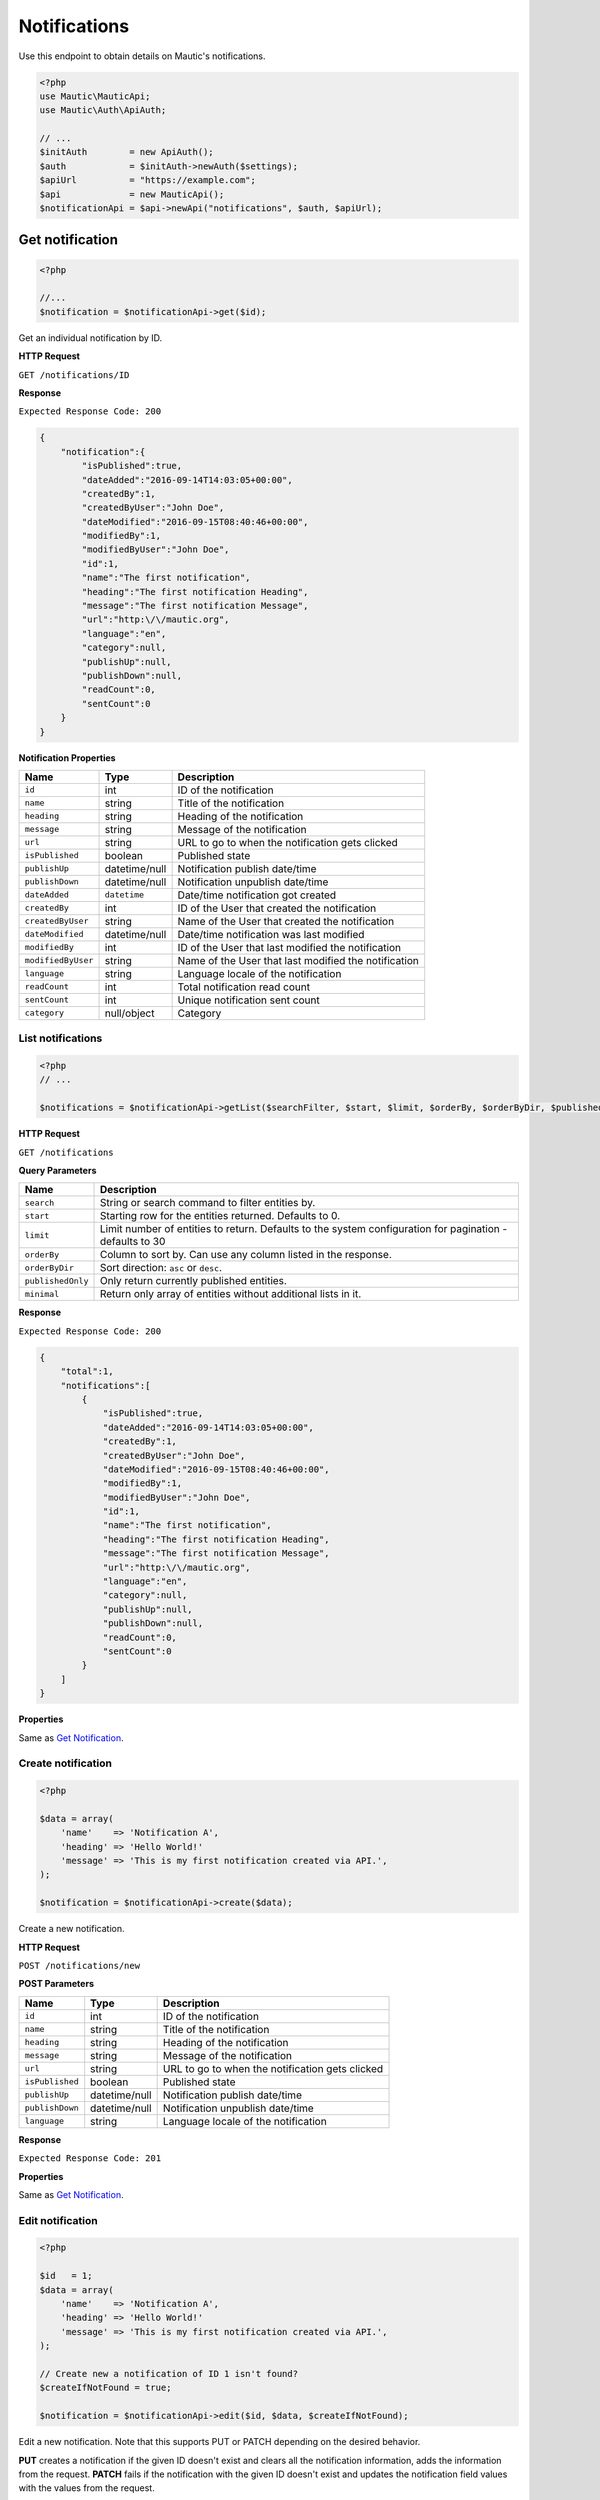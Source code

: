 
Notifications
#############

Use this endpoint to obtain details on Mautic's notifications.

.. code-block:: php

   <?php
   use Mautic\MauticApi;
   use Mautic\Auth\ApiAuth;

   // ...
   $initAuth        = new ApiAuth();
   $auth            = $initAuth->newAuth($settings);
   $apiUrl          = "https://example.com";
   $api             = new MauticApi();
   $notificationApi = $api->newApi("notifications", $auth, $apiUrl);

Get notification
****************

.. code-block:: php

   <?php

   //...
   $notification = $notificationApi->get($id);

Get an individual notification by ID.

.. vale off

**HTTP Request**

.. vale on

``GET /notifications/ID``

**Response**

``Expected Response Code: 200``

.. code-block:: json

   {  
       "notification":{  
           "isPublished":true,
           "dateAdded":"2016-09-14T14:03:05+00:00",
           "createdBy":1,
           "createdByUser":"John Doe",
           "dateModified":"2016-09-15T08:40:46+00:00",
           "modifiedBy":1,
           "modifiedByUser":"John Doe",
           "id":1,
           "name":"The first notification",
           "heading":"The first notification Heading",
           "message":"The first notification Message",
           "url":"http:\/\/mautic.org",
           "language":"en",
           "category":null,
           "publishUp":null,
           "publishDown":null,
           "readCount":0,
           "sentCount":0
       }
   }

**Notification Properties**

.. list-table::
   :header-rows: 1

   * - Name
     - Type
     - Description
   * - ``id``
     - int
     - ID of the notification
   * - ``name``
     - string
     - Title of the notification
   * - ``heading``
     - string
     - Heading of the notification
   * - ``message``
     - string
     - Message of the notification
   * - ``url``
     - string
     - URL to go to when the notification gets clicked
   * - ``isPublished``
     - boolean
     - Published state
   * - ``publishUp``
     - datetime/null
     - Notification publish date/time
   * - ``publishDown``
     - datetime/null
     - Notification unpublish date/time
   * - ``dateAdded``
     - ``datetime``
     - Date/time notification got created
   * - ``createdBy``
     - int
     - ID of the User that created the notification
   * - ``createdByUser``
     - string
     - Name of the User that created the notification
   * - ``dateModified``
     - datetime/null
     - Date/time notification was last modified
   * - ``modifiedBy``
     - int
     - ID of the User that last modified the notification
   * - ``modifiedByUser``
     - string
     - Name of the User that last modified the notification
   * - ``language``
     - string
     - Language locale of the notification
   * - ``readCount``
     - int
     - Total notification read count
   * - ``sentCount``
     - int
     - Unique notification sent count
   * - ``category``
     - null/object
     - Category

List notifications
^^^^^^^^^^^^^^^^^^

.. code-block:: php

   <?php
   // ...

   $notifications = $notificationApi->getList($searchFilter, $start, $limit, $orderBy, $orderByDir, $publishedOnly, $minimal);

.. vale off

**HTTP Request**

.. vale on

``GET /notifications``

**Query Parameters**

.. list-table::
   :header-rows: 1

   * - Name
     - Description
   * - ``search``
     - String or search command to filter entities by.
   * - ``start``
     - Starting row for the entities returned. Defaults to 0.
   * - ``limit``
     - Limit number of entities to return. Defaults to the system configuration for pagination - defaults to 30
   * - ``orderBy``
     - Column to sort by. Can use any column listed in the response.
   * - ``orderByDir``
     - Sort direction: ``asc`` or ``desc``.
   * - ``publishedOnly``
     - Only return currently published entities.
   * - ``minimal``
     - Return only array of entities without additional lists in it.

**Response**

``Expected Response Code: 200``

.. code-block:: json

   {  
       "total":1,
       "notifications":[  
           {  
               "isPublished":true,
               "dateAdded":"2016-09-14T14:03:05+00:00",
               "createdBy":1,
               "createdByUser":"John Doe",
               "dateModified":"2016-09-15T08:40:46+00:00",
               "modifiedBy":1,
               "modifiedByUser":"John Doe",
               "id":1,
               "name":"The first notification",
               "heading":"The first notification Heading",
               "message":"The first notification Message",
               "url":"http:\/\/mautic.org",
               "language":"en",
               "category":null,
               "publishUp":null,
               "publishDown":null,
               "readCount":0,
               "sentCount":0
           }
       ]
   }

**Properties**

Same as `Get Notification <#get-notification>`_.

Create notification
^^^^^^^^^^^^^^^^^^^

.. code-block:: php

   <?php 

   $data = array(
       'name'    => 'Notification A',
       'heading' => 'Hello World!'
       'message' => 'This is my first notification created via API.',
   );

   $notification = $notificationApi->create($data);

Create a new notification.

.. vale off

**HTTP Request**

.. vale on

``POST /notifications/new``

**POST Parameters**

.. list-table::
   :header-rows: 1

   * - Name
     - Type
     - Description
   * - ``id``
     - int
     - ID of the notification
   * - ``name``
     - string
     - Title of the notification
   * - ``heading``
     - string
     - Heading of the notification
   * - ``message``
     - string
     - Message of the notification
   * - ``url``
     - string
     - URL to go to when the notification gets clicked
   * - ``isPublished``
     - boolean
     - Published state
   * - ``publishUp``
     - datetime/null
     - Notification publish date/time
   * - ``publishDown``
     - datetime/null
     - Notification unpublish date/time
   * - ``language``
     - string
     - Language locale of the notification

**Response**

``Expected Response Code: 201``

**Properties**

Same as `Get Notification <#get-notification>`_.

Edit notification
^^^^^^^^^^^^^^^^^

.. code-block:: php

   <?php

   $id   = 1;
   $data = array(
       'name'    => 'Notification A',
       'heading' => 'Hello World!'
       'message' => 'This is my first notification created via API.',
   );

   // Create new a notification of ID 1 isn't found?
   $createIfNotFound = true;

   $notification = $notificationApi->edit($id, $data, $createIfNotFound);

Edit a new notification. Note that this supports PUT or PATCH depending on the desired behavior.

**PUT** creates a notification if the given ID doesn't exist and clears all the notification information, adds the information from the request.
**PATCH** fails if the notification with the given ID doesn't exist and updates the notification field values with the values from the request.

.. vale off

**HTTP Request**

.. vale on

To edit a notification and return a 404 if the notification isn't found:

``PATCH /notifications/ID/edit``

To edit a notification and create a new one if the notification isn't found:

``PUT /notifications/ID/edit``

**POST Parameters**

.. list-table::
   :header-rows: 1

   * - Name
     - Type
     - Description
   * - ``id``
     - int
     - ID of the notification
   * - ``name``
     - string
     - Title of the notification
   * - ``heading``
     - string
     - Heading of the notification
   * - ``message``
     - string
     - Message of the notification
   * - ``url``
     - string
     - URL to go to when the notification gets clicked
   * - ``isPublished``
     - boolean
     - Published state
   * - ``publishUp``
     - datetime/null
     - Notification publish date/time
   * - ``publishDown``
     - datetime/null
     - Notification unpublish date/time
   * - ``language``
     - string
     - Language locale of the notification


**Response**

If ``PUT``\ , the expected response code is ``200`` if the notification got edited or ``201`` if created.

If ``PATCH``\ , the expected response code is ``200``.

**Properties**

Same as `Get Notification <#get-notification>`_.

Delete notification
^^^^^^^^^^^^^^^^^^^

.. code-block:: php

   <?php

   $notification = $notificationApi->delete($id);

Delete a notification.

.. vale off

**HTTP Request**

.. vale on

``DELETE /notifications/ID/delete``

**Response**

``Expected Response Code: 200``

**Properties**

Same as `Get Notification <#get-notification>`_.
